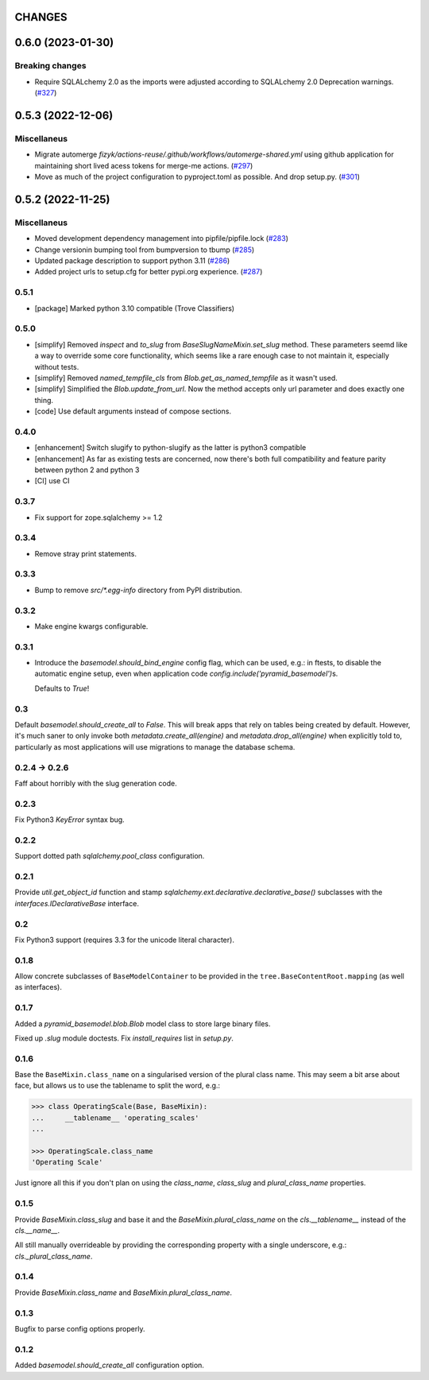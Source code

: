CHANGES
=======

.. towncrier release notes start

0.6.0 (2023-01-30)
==================

Breaking changes
----------------

- Require SQLALchemy 2.0 as the imports were adjusted according to SQLALchemy 2.0 Deprecation warnings. (`#327 <https://https://github.com/fizyk/pyramid_basemodel/issues/327>`_)


0.5.3 (2022-12-06)
==================

Miscellaneus
------------

- Migrate automerge `fizyk/actions-reuse/.github/workflows/automerge-shared.yml`
  using github application for maintaining short lived acess tokens for merge-me actions. (`#297 <https://https://github.com/fizyk/pyramid_basemodel/issues/297>`_)
- Move as much of the project configuration to pyproject.toml as possible. And drop setup.py. (`#301 <https://https://github.com/fizyk/pyramid_basemodel/issues/301>`_)


0.5.2 (2022-11-25)
==================

Miscellaneus
------------

- Moved development dependency management into pipfile/pipfile.lock (`#283 <https://https://github.com/fizyk/pyramid_basemodel/issues/283>`_)
- Change versionin bumping tool from bumpversion to tbump (`#285 <https://https://github.com/fizyk/pyramid_basemodel/issues/285>`_)
- Updated package description to support python 3.11 (`#286 <https://https://github.com/fizyk/pyramid_basemodel/issues/286>`_)
- Added project urls to setup.cfg for better pypi.org experience. (`#287 <https://https://github.com/fizyk/pyramid_basemodel/issues/287>`_)


0.5.1
-----

* [package] Marked python 3.10 compatible (Trove Classifiers)

0.5.0
-----

* [simplify] Removed `inspect` and `to_slug` from `BaseSlugNameMixin.set_slug` method. These parameters seemd like a way 
  to override some core functionality, which seems like a rare enough case to not maintain it, especially without tests.
* [simplify] Removed `named_tempfile_cls` from `Blob.get_as_named_tempfile` as it wasn't used.
* [simplify] Simplified the `Blob.update_from_url`. Now the method accepts only url parameter and does exactly one thing.
* [code] Use default arguments instead of compose sections.

0.4.0
-----

* [enhancement] Switch slugify to python-slugify as the latter is python3 compatible
* [enhancement] As far as existing tests are concerned, now there's both full
  compatibility and feature parity between python 2 and python 3
* [CI] use CI

0.3.7
-----

* Fix support for zope.sqlalchemy >= 1.2

0.3.4
-----

* Remove stray print statements.

0.3.3
-----

* Bump to remove `src/*.egg-info` directory from PyPI distribution.

0.3.2
-----

* Make engine kwargs configurable.

0.3.1
-----

* Introduce the `basemodel.should_bind_engine` config flag, which can be used,
  e.g.: in ftests, to disable the automatic engine setup, even when application
  code `config.include('pyramid_basemodel')`\s.

  Defaults to `True`!

0.3
---

Default `basemodel.should_create_all` to `False`. This will break apps that rely on tables being created by default. However, it's much saner to only
invoke both `metadata.create_all(engine)` and `metadata.drop_all(engine)` when
explicitly told to, particularly as most applications will use migrations
to manage the database schema.

0.2.4 -> 0.2.6
--------------

Faff about horribly with the slug generation code.

0.2.3
-----

Fix Python3 `KeyError` syntax bug.

0.2.2
-----

Support dotted path `sqlalchemy.pool_class` configuration.

0.2.1
-----

Provide `util.get_object_id` function and stamp
`sqlalchemy.ext.declarative.declarative_base()` subclasses with the
`interfaces.IDeclarativeBase` interface.

0.2
---

Fix Python3 support (requires 3.3 for the unicode literal character).

0.1.8
-----

Allow concrete subclasses of ``BaseModelContainer`` to be provided in the
``tree.BaseContentRoot.mapping`` (as well as interfaces).

0.1.7
-----

Added a `pyramid_basemodel.blob.Blob` model class to store large binary files.

Fixed up `.slug` module doctests. Fix `install_requires` list in `setup.py`.

0.1.6
-----

Base the ``BaseMixin.class_name`` on a singularised version of the plural
class name.  This may seem a bit arse about face, but allows us to use the
tablename to split the word, e.g.:

.. code-block::

    >>> class OperatingScale(Base, BaseMixin):
    ...     __tablename__ 'operating_scales'
    ... 

    >>> OperatingScale.class_name
    'Operating Scale'

Just ignore all this if you don't plan on using the `class_name`, `class_slug` and
`plural_class_name` properties.

0.1.5
-----

Provide `BaseMixin.class_slug` and base it and the `BaseMixin.plural_class_name`
on the `cls.__tablename__` instead of the `cls.__name__`.

All still manually overrideable by providing the corresponding property with a
single underscore, e.g.: `cls._plural_class_name`.

0.1.4
-----

Provide `BaseMixin.class_name` and `BaseMixin.plural_class_name`.

0.1.3
-----

Bugfix to parse config options properly.

0.1.2
-----

Added `basemodel.should_create_all` configuration option.

